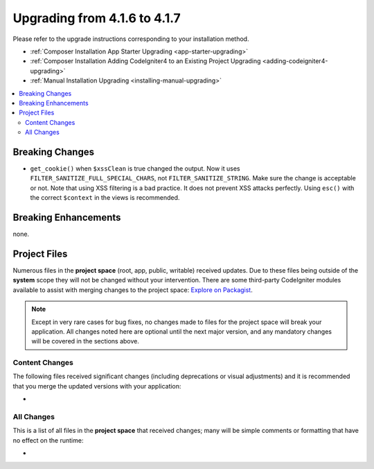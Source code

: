 #############################
Upgrading from 4.1.6 to 4.1.7
#############################

Please refer to the upgrade instructions corresponding to your installation method.

- :ref:`Composer Installation App Starter Upgrading <app-starter-upgrading>`
- :ref:`Composer Installation Adding CodeIgniter4 to an Existing Project Upgrading <adding-codeigniter4-upgrading>`
- :ref:`Manual Installation Upgrading <installing-manual-upgrading>`

.. contents::
    :local:
    :depth: 2

Breaking Changes
****************

- ``get_cookie()`` when ``$xssClean`` is true changed the output. Now it uses ``FILTER_SANITIZE_FULL_SPECIAL_CHARS``, not ``FILTER_SANITIZE_STRING``. Make sure the change is acceptable or not. Note that using XSS filtering is a bad practice. It does not prevent XSS attacks perfectly. Using ``esc()`` with the correct ``$context`` in the views is recommended.

Breaking Enhancements
*********************

none.

Project Files
*************

Numerous files in the **project space** (root, app, public, writable) received updates. Due to
these files being outside of the **system** scope they will not be changed without your intervention.
There are some third-party CodeIgniter modules available to assist with merging changes to
the project space: `Explore on Packagist <https://packagist.org/explore/?query=codeigniter4%20updates>`_.

.. note:: Except in very rare cases for bug fixes, no changes made to files for the project space
    will break your application. All changes noted here are optional until the next major version,
    and any mandatory changes will be covered in the sections above.

Content Changes
===============

The following files received significant changes (including deprecations or visual adjustments)
and it is recommended that you merge the updated versions with your application:

*

All Changes
===========

This is a list of all files in the **project space** that received changes;
many will be simple comments or formatting that have no effect on the runtime:

*
